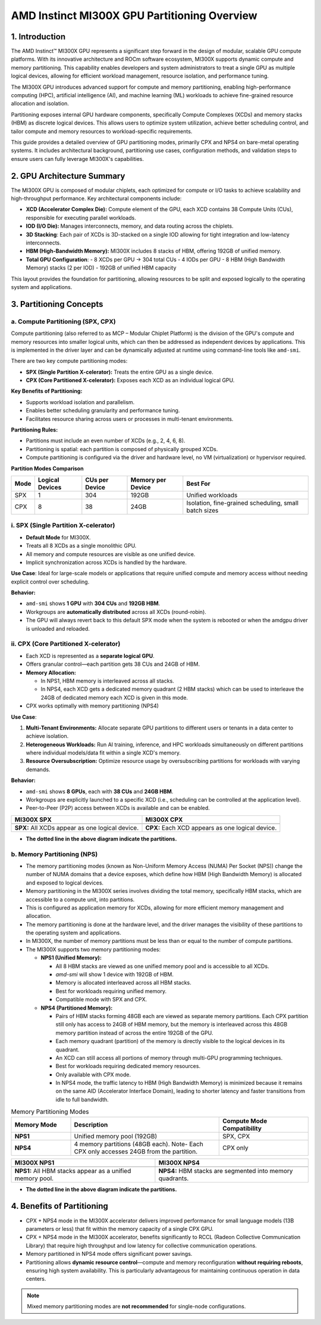 AMD Instinct MI300X GPU Partitioning Overview
===============================================

1. Introduction
----------------

The AMD Instinct™ MI300X GPU represents a significant step forward in the design of modular, scalable GPU compute platforms. With its innovative architecture and ROCm software ecosystem, MI300X supports dynamic compute and memory partitioning. This capability enables developers and system administrators to treat a single GPU as multiple logical devices, allowing for efficient workload management, resource isolation, and performance tuning.

The MI300X GPU introduces advanced support for compute and memory partitioning, enabling high-performance computing (HPC), artificial intelligence (AI), and machine learning (ML) workloads to achieve fine-grained resource allocation and isolation.

Partitioning exposes internal GPU hardware components, specifically Compute Complexes (XCDs) and memory stacks (HBM) as discrete logical devices. This allows users to optimize system utilization, achieve better scheduling control, and tailor compute and memory resources to workload-specific requirements.

This guide provides a detailed overview of GPU partitioning modes, primarily CPX and NPS4 on bare-metal operating systems. It includes architectural background, partitioning use cases, configuration methods, and validation steps to ensure users can fully leverage MI300X's capabilities.

2. GPU Architecture Summary
---------------------------

The MI300X GPU is composed of modular chiplets, each optimized for compute or I/O tasks to achieve scalability and high-throughput performance.
Key architectural components include:

- **XCD (Accelerator Complex Die):** Compute element of the GPU, each XCD contains 38 Compute Units (CUs), responsible for executing parallel workloads.
- **IOD (I/O Die):** Manages interconnects, memory, and data routing across the chiplets.
- **3D Stacking**: Each pair of XCDs is 3D-stacked on a single IOD allowing for tight integration and low-latency interconnects.
- **HBM (High-Bandwidth Memory):** MI300X includes 8 stacks of HBM, offering 192GB of unified memory.
- **Total GPU Configuration**:
  - 8 XCDs per GPU → 304 total CUs
  - 4 IODs per GPU
  - 8 HBM (High Bandwidth Memory) stacks (2 per IOD)
  - 192GB of unified HBM capacity

This layout provides the foundation for partitioning, allowing resources to be split and exposed logically to the operating system and applications.

3. Partitioning Concepts
------------------------

a. Compute Partitioning (SPX, CPX)
^^^^^^^^^^^^^^^^^^^^^^^^^^^^^^^^^^

Compute partitioning (also referred to as MCP – Modular Chiplet Platform) is the division of the GPU's compute and memory resources into smaller logical units, which can then be addressed as independent devices by applications. This is implemented in the driver layer and can be dynamically adjusted at runtime using command-line tools like ``amd-smi``.

There are two key compute partitioning modes:

- **SPX (Single Partition X-celerator):** Treats the entire GPU as a single device.
- **CPX (Core Partitioned X-celerator):** Exposes each XCD as an individual logical GPU.

**Key Benefits of Partitioning:**

- Supports workload isolation and parallelism.
- Enables better scheduling granularity and performance tuning.
- Facilitates resource sharing across users or processes in multi-tenant environments.

**Partitioning Rules:**

- Partitions must include an even number of XCDs (e.g., 2, 4, 6, 8).
- Partitioning is spatial: each partition is composed of physically grouped XCDs.
- Compute partitioning is configured via the driver and hardware level, no VM (virtualization) or hypervisor required.

**Partition Modes Comparison**

+--------+------------------+----------------+-------------------+-------------------------------+
| Mode   | Logical Devices  | CUs per Device | Memory per Device | Best For                      |
+========+==================+================+===================+===============================+
| SPX    | 1                | 304            | 192GB             | Unified workloads             |
+--------+------------------+----------------+-------------------+-------------------------------+
| CPX    | 8                | 38             | 24GB              | Isolation, fine-grained       |
|        |                  |                |                   | scheduling, small batch sizes |
+--------+------------------+----------------+-------------------+-------------------------------+

i. SPX (Single Partition X-celerator)
^^^^^^^^^^^^^^^^^^^^^^^^^^^^^^^^^^^^^^

- **Default Mode** for MI300X.
- Treats all 8 XCDs as a single monolithic GPU.
- All memory and compute resources are visible as one unified device.
- Implicit synchronization across XCDs is handled by the hardware.

**Use Case**: Ideal for large-scale models or applications that require unified compute and memory access without needing explicit control over scheduling.

**Behavior:**

- ``amd-smi`` shows **1 GPU** with **304 CUs** and **192GB HBM**.
- Workgroups are **automatically distributed** across all XCDs (round-robin).
- The GPU will always revert back to this default SPX mode when the system is rebooted or when the amdgpu driver is unloaded and reloaded.

ii. CPX (Core Partitioned X-celerator)
^^^^^^^^^^^^^^^^^^^^^^^^^^^^^^^^^^^^^^

- Each XCD is represented as a **separate logical GPU**.
- Offers granular control—each partition gets 38 CUs and 24GB of HBM.
- **Memory Allocation:**

  - In NPS1, HBM memory is interleaved across all stacks.
  - In NPS4, each XCD gets a dedicated memory quadrant (2 HBM stacks) which can be used to interleave the 24GB of dedicated memory each XCD is given in this mode.

- CPX works optimally with memory partitioning (NPS4)

**Use Case**: 

1. **Multi-Tenant Environments:** Allocate separate GPU partitions to different users or tenants in a data center to achieve isolation.
2. **Heterogeneous Workloads:** Run AI training, inference, and HPC workloads simultaneously on different partitions where individual models/data fit within a single XCD's memory.
3. **Resource Oversubscription:** Optimize resource usage by oversubscribing partitions for workloads with varying demands.

**Behavior:**

- ``amd-smi`` shows **8 GPUs**, each with **38 CUs** and **24GB HBM**.
- Workgroups are explicitly launched to a specific XCD (i.e., scheduling can be
  controlled at the application level).
- Peer-to-Peer (P2P) access between XCDs is available and can be enabled.

.. - MALL (Memory Attached Last Level Cache) is shared between two CPX partitions.

.. list-table::
   :header-rows: 1

   * - MI300X SPX
     - MI300X CPX
   * - .. image:: ../images/mi300x_SPX.png
     - .. image:: ../images/mi300x_CPX.png
   * - **SPX:** All XCDs appear as one logical device.
     - **CPX:** Each XCD appears as one logical device.

- **The dotted line in the above diagram indicate the partitions.**

b. Memory Partitioning (NPS)
^^^^^^^^^^^^^^^^^^^^^^^^^^^^^

- The memory partitioning modes (known as Non-Uniform Memory Access (NUMA) Per Socket (NPS)) change the number of NUMA domains that a device exposes, which define how HBM (High Bandwidth Memory) is allocated and exposed to logical devices.
- Memory partitioning in the MI300X series involves dividing the total memory, specifically HBM stacks, which are accessible to a compute unit, into partitions.
- This is configured as application memory for XCDs, allowing for more efficient memory management and allocation.
- The memory partitioning is done at the hardware level, and the driver manages the visibility of these partitions to the operating system and applications.
- In MI300X, the number of memory partitions must be less than or equal to the number of compute partitions.
- The MI300X supports two memory partitioning modes:

  - **NPS1 (Unified Memory):**

    - All 8 HBM stacks are viewed as one unified memory pool and is accessible to all XCDs.
    - `amd-smi` will show 1 device with 192GB of HBM.
    - Memory is allocated interleaved across all HBM stacks.
    - Best for workloads requiring unified memory.
    - Compatible mode with SPX and CPX.

  - **NPS4 (Partitioned Memory):**

    - Pairs of HBM stacks forming 48GB each are viewed as separate memory partitions. Each CPX partition still only has access to 24GB of HBM memory, but the memory is interleaved across this 48GB memory partition instead of across the entire 192GB of the GPU.
    - Each memory quadrant (partition) of the memory is directly visible to the logical devices in its quadrant.
    - An XCD can still access all portions of memory through multi-GPU programming techniques.
    - Best for workloads requiring dedicated memory resources.
    - Only available with CPX mode.
    - In NPS4 mode, the traffic latency to HBM (High Bandwidth Memory) is minimized because it remains on the same AID (Accelerator Interface Domain), leading to shorter latency and faster transitions from idle to full bandwidth.

..  - `amd-smi` will show 4 devices with 48GB of HBM each.

.. list-table:: Memory Partitioning Modes
    :header-rows: 1
    :widths: 20 50 30

    * - Memory Mode
      - Description
      - Compute Mode Compatibility
    * - **NPS1**
      - Unified memory pool (192GB)
      - SPX, CPX
    * - **NPS4**
      - 4 memory partitions (48GB each). Note- Each CPX only accesses 24GB from the partition.
      - CPX only

.. list-table::
   :header-rows: 1

   * - MI300X NPS1
     - MI300X NPS4
   * - .. image:: ../images/mi300x_NPS1.png
     - .. image:: ../images/mi300x_NPS4.png
   * - **NPS1:** All HBM stacks appear as a unified memory pool.
     - **NPS4:** HBM stacks are segmented into memory quadrants.

- **The dotted line in the above diagram indicate the partitions.**

4. Benefits of Partitioning
----------------------------

- CPX + NPS4 mode in the MI300X accelerator delivers improved performance for small language models (13B parameters or less) that fit within the memory capacity of a single CPX GPU.
- CPX + NPS4 mode in the MI300X accelerator, benefits significantly to RCCL (Radeon Collective Communication Library) that require high throughput and low latency for collective communication operations.
- Memory partitioned in NPS4 mode offers significant power savings.
- Partitioning allows **dynamic resource control**—compute and memory reconfiguration **without requiring reboots**, ensuring high system availability. This is particularly advantageous for maintaining continuous operation in data centers.

.. note::
   Mixed memory partitioning modes are **not recommended** for single-node configurations.
